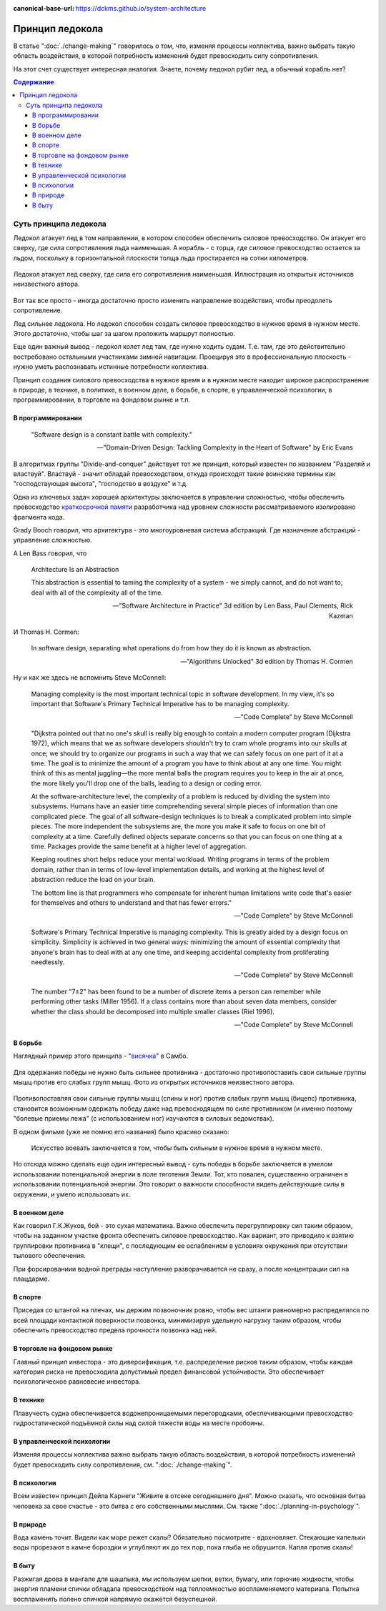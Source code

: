 :canonical-base-url: https://dckms.github.io/system-architecture

.. index:: Icebreaker Principle, Soft Skills
   :name: emacsway-icebreaker-principle

================
Принцип ледокола
================

.. sectionauthor:: Ivan Zakrevsky

В статье ":doc:`./change-making`" говорилось о том, что, изменяя процессы коллектива, важно выбрать такую область воздействия, в которой потребность изменений будет превосходить силу сопротивления.

На этот счет существует интересная аналогия.
Знаете, почему ледокол рубит лед, а обычный корабль нет?

.. contents:: Содержание


Суть принципа ледокола
======================

Ледокол атакует лед в том направлении, в котором способен обеспечить силовое превосходство.
Он атакует его сверху, где сила сопротивления льда наименьшая.
А корабль - с торца, где силовое превосходство остается за льдом, поскольку в горизонтальной плоскости толща льда простирается на сотни километров.

.. figure:: _media/icebreaker-principle/icebreaker-principle.jpg
   :alt: Ледокол атакует лед сверху, где сила его сопротивления наименьшая. Иллюстрация из открытых источников неизвестного автора.
   :align: center
   :width: 90%

   Ледокол атакует лед сверху, где сила его сопротивления наименьшая. Иллюстрация из открытых источников неизвестного автора.

Вот так все просто - иногда достаточно просто изменить направление воздействия, чтобы преодолеть сопротивление.

Лед сильнее ледокола.
Но ледокол способен создать силовое превосходство в нужное время в нужном месте.
Этого достаточно, чтобы шаг за шагом проложить маршрут полностью.

Еще один важный вывод - ледокол колет лед там, где нужно ходить судам.
Т.е. там, где это действительно востребовано остальными участниками зимней навигации.
Проецируя это в профессиональную плоскость - нужно уметь распознавать истинные потребности коллектива.

Принцип создания силового превосходства в нужное время и в нужном месте находит широкое распространение в природе, в технике, в политике, в военном деле, в борьбе, в спорте, в управленческой психологии, в программировании, в торговле на фондовом рынке и т.п.


В программировании
------------------

    "Software design is a constant battle with complexity."

    -- "Domain-Driven Design: Tackling Complexity in the Heart of Software" by Eric Evans

В алгоритмах группы "Divide-and-conquer" действует тот же принцип, который известен по названием "Разделяй и властвуй".
Властвуй - значит обладай превосходством, откуда происходят такие воинские термины как "господствующая высота", "господство в воздухе" и т.д.

Одна из ключевых задач хорошей архитектуры заключается в управлении сложностью, чтобы обеспечить превосходство `краткосрочной памяти <https://ru.wikipedia.org/wiki/%D0%9C%D0%B0%D0%B3%D0%B8%D1%87%D0%B5%D1%81%D0%BA%D0%BE%D0%B5_%D1%87%D0%B8%D1%81%D0%BB%D0%BE_%D1%81%D0%B5%D0%BC%D1%8C_%D0%BF%D0%BB%D1%8E%D1%81-%D0%BC%D0%B8%D0%BD%D1%83%D1%81_%D0%B4%D0%B2%D0%B0>`__ разработчика над уровнем сложности рассматриваемого изолировано фрагмента кода.

Grady Booch говорил, что архитектура - это многоуровневая система абстракций.
Где назначение абстракций - управление сложностью.

А Len Bass говорил, что

    Architecture Is an Abstraction

    This abstraction is essential to taming the complexity of a system - we simply cannot, and do not want to, deal with all of the complexity all of the time.

    -- "Software Architecture in Practice" 3d edition by Len Bass, Paul Clements, Rick Kazman

И Thomas H. Cormen:

    In software design, separating what operations do from how they do it is known as abstraction.

    -- "Algorithms Unlocked" 3d edition by Thomas H. Cormen

Ну и как же здесь не вспомнить Steve McConnell:

    Managing complexity is the most important technical topic in software development. In my view, it's so important that Software's Primary Technical Imperative has to be managing complexity.

    -- "Code Complete" by Steve McConnell

..

    "Dijkstra pointed out that no one's skull is really big enough to contain a modern
    computer program (Dijkstra 1972), which means that we as software developers
    shouldn't try to cram whole programs into our skulls at once; we should try to organize
    our programs in such a way that we can safely focus on one part of it at a time. The goal
    is to minimize the amount of a program you have to think about at any one time. You
    might think of this as mental juggling—the more mental balls the program requires you
    to keep in the air at once, the more likely you'll drop one of the balls, leading to a design
    or coding error.

    At the software-architecture level, the complexity of a problem is reduced by dividing
    the system into subsystems. Humans have an easier time comprehending several simple
    pieces of information than one complicated piece. The goal of all software-design
    techniques is to break a complicated problem into simple pieces. The more independent
    the subsystems are, the more you make it safe to focus on one bit of complexity at a
    time. Carefully defined objects separate concerns so that you can focus on one thing at a
    time. Packages provide the same benefit at a higher level of aggregation.

    Keeping routines short helps reduce your mental workload. Writing programs in terms
    of the problem domain, rather than in terms of low-level implementation details, and
    working at the highest level of abstraction reduce the load on your brain.

    The bottom line is that programmers who compensate for inherent human limitations
    write code that's easier for themselves and others to understand and that has fewer
    errors."

    -- "Code Complete" by Steve McConnell

..

    Software's Primary Technical Imperative is managing complexity. This is greatly
    aided by a design focus on simplicity.
    Simplicity is achieved in two general ways: minimizing the amount of essential
    complexity that anyone's brain has to deal with at any one time, and keeping
    accidental complexity from proliferating needlessly.

    -- "Code Complete" by Steve McConnell

..

    The number
    "7±2" has been found to be a number of discrete items a person can remember while
    performing other tasks (Miller 1956). If a class contains more than about seven data
    members, consider whether the class should be decomposed into multiple smaller
    classes (Riel 1996).

    -- "Code Complete" by Steve McConnell


В борьбе
--------

Наглядный пример этого принципа - "`висячка <https://youtu.be/svxD8dPGBJw>`__" в Самбо.

.. figure:: _media/icebreaker-principle/hanging.jpg
   :alt: Для одержания победы не нужно быть сильнее противника - достаточно противопоставить свои сильные группы мышц против его слабых групп мышц. Фото из открытых источников неизвестного автора.
   :align: center
   :width: 90%

   Для одержания победы не нужно быть сильнее противника - достаточно противопоставить свои сильные группы мышц против его слабых групп мышц. Фото из открытых источников неизвестного автора.

Противопоставляя свои сильные группы мышц (спины и ног) против слабых групп мышц (бицепс) противника, становится возможным одержать победу даже над превосходящем по силе противником (и именно поэтому "болевые приемы лежа" (с использованием ног) изучаются в силовых ведомствах).

В одном фильме (уже не помню его названия) было красиво сказано:

    Искусство воевать заключается в том, чтобы быть сильным в нужное время в нужном месте.

Но отсюда можно сделать еще один интересный вывод - суть победы в борьбе заключается в умелом использовании потенциальной энергии в поле тяготения Земли.
Тот, кто повален, существенно ограничен в использовании потенциальной энергии.
Это говорит о важности способности видеть действующие силы в окружении, и умело использовать их.


В военном деле
--------------

Как говорил Г.К.Жуков, бой - это сухая математика.
Важно обеспечить перегруппировку сил таким образом, чтобы на заданном участке фронта обеспечить силовое превосходство.
Как вариант, это приводило к взятию группировки противника в "клещи", с последующим ее ослаблением в условиях окружения при отсутствии тылового обеспечения.

При форсированиии водной преграды наступление разворачивается не сразу, а после концентрации сил на плацдарме.


В спорте
--------

Приседая со штангой на плечах, мы держим позвоночник ровно, чтобы вес штанги равномерно распределялся по всей площади контактной поверхности позвонка, минимизируя удельную нагрузку таким образом, чтобы обеспечить превосходство предела прочности позвонка над ней.


В торговле на фондовом рынке
----------------------------

Главный принцип инвестора - это диверсификация, т.е. распределение рисков таким образом, чтобы каждая категория риска не превосходила допустимый предел финансовой устойчивости.
Это обеспечивает психологическое равновесие инвестора.


В технике
---------

Плавучесть судна обеспечивается водонепроницаемыми перегородками, обеспечивающими превосходство гидростатической подъёмной силы над силой тяжести воды на месте пробоины.


В управленческой психологии
---------------------------

Изменяя процессы коллектива важно выбрать такую область воздействия, в которой потребность изменений будет превосходить силу сопротивления, см. ":doc:`./change-making`".


В психологии
------------

Всем известен принцип Дейла Карнеги "Живите в отсеке сегодняшнего дня".
Можно сказать, что основная битва человека за свое счастье - это битва с его собственными мыслями.
См. также ":doc:`./planning-in-psychology`".


В природе
---------

Вода камень точит.
Видели как море режет скалы?
Обязательно посмотрите - вдохновляет.
Стекающие капельки воды прорезают в камне бороздки и углубляют их до тех пор, пока глыба не обрушится.
Капля против скалы!


В быту
------

Разжигая дрова в мангале для шашлыка, мы используем шепки, ветки, бумагу, или горючие жидкости, чтобы энергия пламени спички обладала превосходством над теплоемкостью воспламеняемого материала.
Попытка воспламенить полено спичкой напрямую окажется безуспешной.


.. seealso::

   - :doc:`./change-making`
   - :doc:`./planning-in-psychology`

